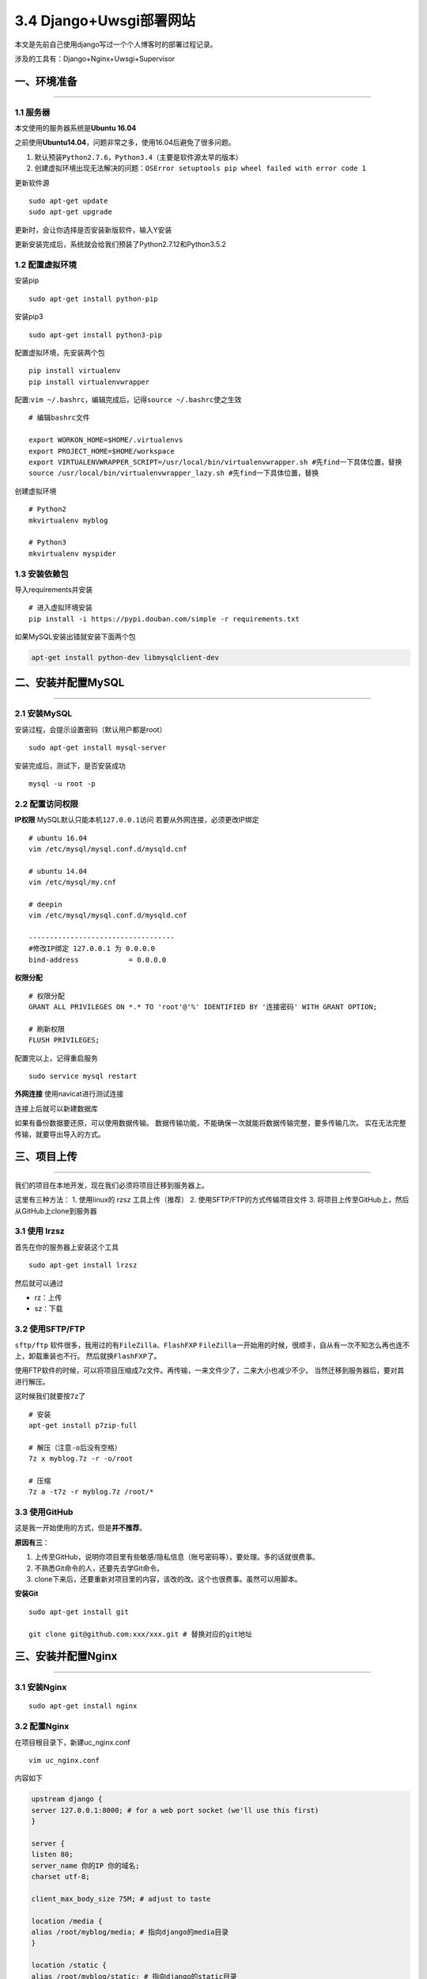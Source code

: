 3.4 Django+Uwsgi部署网站
========================

本文是先前自己使用django写过一个个人博客时的部署过程记录。

涉及的工具有：Django+Nginx+Uwsgi+Supervisor

一、环境准备
------------

--------------

1.1 服务器
~~~~~~~~~~

本文使用的服务器系统是\ **Ubuntu 16.04**

之前使用\ **Ubuntu14.04**\ ，问题非常之多，使用16.04后避免了很多问题。

1. 默认预装\ ``Python2.7.6``\ ，\ ``Python3.4``\ （主要是软件源太早的版本）
2. 创建虚拟环境出现无法解决的问题：\ ``OSError setuptools pip wheel failed with error code 1``

更新软件源

::

   sudo apt-get update
   sudo apt-get upgrade

更新时，会让你选择是否安装新版软件，输入Y安装 |image0|

更新安装完成后，系统就会给我们预装了Python2.7.12和Python3.5.2

1.2 配置虚拟环境
~~~~~~~~~~~~~~~~

安装pip

::

   sudo apt-get install python-pip

安装pip3

::

   sudo apt-get install python3-pip

配置虚拟环境，先安装两个包

::

   pip install virtualenv
   pip install virtualenvwrapper

配置:\ ``vim ~/.bashrc``\ ，编辑完成后，记得\ ``source ~/.bashrc``\ 使之生效

::

   # 编辑bashrc文件

   export WORKON_HOME=$HOME/.virtualenvs
   export PROJECT_HOME=$HOME/workspace
   export VIRTUALENVWRAPPER_SCRIPT=/usr/local/bin/virtualenvwrapper.sh #先find一下具体位置，替换
   source /usr/local/bin/virtualenvwrapper_lazy.sh #先find一下具体位置，替换

创建虚拟环境

::

   # Python2 
   mkvirtualenv myblog

   # Python3
   mkvirtualenv myspider

1.3 安装依赖包
~~~~~~~~~~~~~~

导入requirements并安装

::

   # 进入虚拟环境安装
   pip install -i https://pypi.douban.com/simple -r requirements.txt

如果MySQL安装出错就安装下面两个包

.. code:: shell

   apt-get install python-dev libmysqlclient-dev

二、安装并配置MySQL
-------------------

--------------

2.1 安装MySQL
~~~~~~~~~~~~~

安装过程，会提示设置密码（默认用户都是root）

::

   sudo apt-get install mysql-server

安装完成后，测试下，是否安装成功

::

   mysql -u root -p

2.2 配置访问权限
~~~~~~~~~~~~~~~~

**IP权限** MySQL默认只能本机\ ``127.0.0.1``\ 访问
若要从外网连接，必须更改IP绑定

::

   # ubuntu 16.04
   vim /etc/mysql/mysql.conf.d/mysqld.cnf

   # ubuntu 14.04
   vim /etc/mysql/my.cnf

   # deepin
   vim /etc/mysql/mysql.conf.d/mysqld.cnf

   -----------------------------------
   #修改IP绑定 127.0.0.1 为 0.0.0.0
   bind-address            = 0.0.0.0

**权限分配**

::

   # 权限分配
   GRANT ALL PRIVILEGES ON *.* TO 'root'@'%' IDENTIFIED BY '连接密码' WITH GRANT OPTION;

   # 刷新权限
   FLUSH PRIVILEGES;

配置完以上，记得重启服务

::

   sudo service mysql restart

**外网连接** 使用navicat进行测试连接

|image1|

连接上后就可以新建数据库

|image2|

如果有备份数据要还原，可以使用数据传输。
数据传输功能，不能确保一次就能将数据传输完整，要多传输几次。
实在无法完整传输，就要导出导入的方式。

|image3|

三、项目上传
------------

--------------

我们的项目在本地开发，现在我们必须将项目迁移到服务器上。

这里有三种方法： 1. 使用linux的 rzsz 工具上传（推荐） 2.
使用SFTP/FTP的方式传输项目文件 3.
将项目上传至GitHub上，然后从GitHub上clone到服务器

3.1 使用 lrzsz
~~~~~~~~~~~~~~

首先在你的服务器上安装这个工具

::

   sudo apt-get install lrzsz

然后就可以通过

-  rz：上传
-  sz：下载

3.2 使用SFTP/FTP
~~~~~~~~~~~~~~~~

``sftp/ftp`` 软件很多，我用过的有\ ``FileZilla``\ 、\ ``FlashFXP``
``FileZilla``\ 一开始用的时候，很顺手，自从有一次不知怎么再也连不上，卸载重装也不行。
然后就换\ ``FlashFXP``\ 了。

使用FTP软件的时候，可以将项目压缩成7z文件。再传输，一来文件少了，二来大小也减少不少。
当然迁移到服务器后，要对其进行解压。

这时候我们就要按\ ``7z``\ 了

::

   # 安装
   apt-get install p7zip-full

   # 解压（注意-o后没有空格）
   7z x myblog.7z -r -o/root

   # 压缩
   7z a -t7z -r myblog.7z /root/*

3.3 使用GitHub
~~~~~~~~~~~~~~

这是我一开始使用的方式，但是\ **并不推荐**\ 。

**原因有三**\ ：

1. 上传至GitHub，说明你项目里有些敏感/隐私信息（账号密码等），要处理。多的话就很费事。
2. 不熟悉Git命令的人，还要先去学Git命令。
3. clone下来后，还要重新对项目里的内容，该改的改。这个也很费事。虽然可以用脚本。

**安装Git**

::

   sudo apt-get install git

   git clone git@github.com:xxx/xxx.git # 替换对应的git地址

三、安装并配置Nginx
-------------------

--------------

3.1 安装Nginx
~~~~~~~~~~~~~

::

   sudo apt-get install nginx

3.2 配置Nginx
~~~~~~~~~~~~~

在项目根目录下，新建uc_nginx.conf

::

   vim uc_nginx.conf

内容如下

.. code:: python

   upstream django {
   server 127.0.0.1:8000; # for a web port socket (we'll use this first)
   }

   server {
   listen 80;
   server_name 你的IP 你的域名; 
   charset utf-8;

   client_max_body_size 75M; # adjust to taste

   location /media {
   alias /root/myblog/media; # 指向django的media目录
   }

   location /static {
   alias /root/myblog/static; # 指向django的static目录
   }

   location / {
   uwsgi_pass django;
   include uwsgi_params; # the uwsgi_params file you installed
   }
   }

创建完成后，拷贝或者创建软链接到nginx目录

推荐使用拷贝的方式，因为我有很多次使用软链接的方式，结果就是软链接失效。结果nginx无法启动，找了半天问题，结果发现这个，很蛋疼。

::

   #拷贝
   cp uc_nginx.conf /etc/nginx/conf.d/

   # 创建软链接
   sudo ln -s uc_nginx.conf /etc/nginx/conf.d/

配置完成后，记得重启 ``nginx``

::

   sudo service nginx restart

四、安装并配置uwsgi
-------------------

4.1 安装uwsgi
~~~~~~~~~~~~~

若是安装在虚拟环境里，以后启动的时候，就要先进入虚拟环境。

::

   pip install uwsgi

4.2 配置uwsgi
~~~~~~~~~~~~~

在项目根目录新建uwsgi.ini

::

   # mysite_uwsgi.ini file
   [uwsgi]

   # Django-related settings
   # the base directory (full path)
   chdir           = /root/myblog
   module          = myblog.wsgi
   # the virtualenv (full path)

   # process-related settings
   # master
   master          = true
   # maximum number of worker processes
   processes       = 10
   # the socket (use the full path to be safe
   socket          = 127.0.0.1:8000
   # ... with appropriate permissions - may be needed
   # chmod-socket    = 664
   # clear environment on exit
   vacuum          = true
   virtualenv = /root/.virtualenvs/myblog

4.3 运行项目
~~~~~~~~~~~~

.. code:: shell

   # 必须先cd到项目根目录
   uwsgi -i uwsgi.ini

五、使用Supervisor管理进程
--------------------------

--------------

5.1 安装supervisor
~~~~~~~~~~~~~~~~~~

安装supervisor有两种方式

【不推荐】一种直接使用pip安装

::

   pip install supervisor

【推荐】一种是使用apt安装

::

   apt-get install supervisor

使用apt安装，能够让服务器开机的时候就自动重启supervisor服务。而使用pip安装则需要手动重启。相对麻烦。

5.2 配置supervisor
~~~~~~~~~~~~~~~~~~

在\ ``/etc/supervisor/conf.d/``\ 路径下新增\ ``myblog.conf``

::

   [program:myblog] ; 程序名称，在 supervisorctl 中通过这个值来对程序进行一系列的操作
   autorestart=True      ; 程序异常退出后自动重启
   autostart=True        ; 在 supervisord 启动的时候也自动启动
   redirect_stderr=True  ; 把 stderr 重定向到 stdout，默认 false
   environment=PATH="/root/.virtualenvs/myblog"  ; 虚拟环境路径
   command=/usr/local/bin/uwsgi -i /root/myblog/uwsgi.ini  ; 启动命令，与手动在命令行启动的命令是一样的
   user=root          ; 用哪个用户启动
   directory=/root/myblog  ; 程序的启动目录

然后将\ ``myblog.conf``\ 写入到supervisor的配置中\ ``/etc/supervisord.conf``\ 中

::

   vim /etc/supervisord.conf

直接跳到最后，填入红框内容 |image4|

5.3 启动项目
~~~~~~~~~~~~

既然修改了配置，第一步当然要使配置生效。

::

   root@localhost:~# supervisorctl reread
   myblog: changed
   root@localhost:~# sudo supervisorctl update
   myblog: stopped
   myblog: updated process group

通过\ ``supervisorctl status``\ 查看启动状态 |image5|

5.4 supervisor其他命令
~~~~~~~~~~~~~~~~~~~~~~

::

   # myblog 改成你之前设定的对应的项目名

   # 关闭进程
   $ sudo supervisorctl stop myblog 
   myblog: stopped 

   # 开启进程
   $ sudo supervisorctl start myblog
   myblog: started 

   # 重启进程
   $ sudo supervisorctl restart myblog
   myblog: stopped 
   myblog: started

{% note success %}# 注意事项{% endnote %}

六、部署项目
------------

6.1 部署配置
~~~~~~~~~~~~

在使用 supervisor 拉起项目前，记得确保检查过以下配置\ ``settings.py``

.. code:: python

   # 关闭debug
   DEBUG = False

   # 添加这一行
   STATIC_ROOT = os.path.join(BASE_DIR, "static")

   #注释掉
   STATICFILES_DIRS = [
       os.path.join(BASE_DIR, "static")
   ]

   # 如果没有设置数据库信息的话
   DATABASES = {
       'default': {
           'ENGINE': 'django.db.backends.mysql',
           'NAME': '数据库名',
           'USER': 'root',
           'PASSWORD': '密码',
           'HOST': '127.0.0.1'
       }
   }


   # 有必要的话，需要邮箱验证信息
   EMAIL_BACKEND = 'django.core.mail.backends.smtp.EmailBackend'
   EMAIL_HOST = 'smtp.163.com'
   EMAIL_PORT = 25
   EMAIL_HOST_USER = '邮箱@163.com'
   EMAIL_HOST_PASSWORD = '你的密码'
   EMAIL_USER_LTS = False
   EMAIL_FROM = '邮箱@163.com'

收集静态文件

::

   python manage.py collectstatic

6.2 调试小技巧
~~~~~~~~~~~~~~

在部署的时候，难免会遇到各自各有的问题。

在排查问题的时候，可以先把\ ``debug``\ 打开

使用两种方法，运行项目

::

   # 第一种：
   python manage.py runserver 0.0.0.0:8000

   # 第二种
   # 运行后，到外网访问IP/域名，看看能不能运行，如果出错会有错误提示
   uwsgi -i uwsgi.ini

在项目运行过程中，如果有错误，会显示详细信息。你可以根据这些信息先解决后，再把debug关闭，重新运行项目。

6.3 Nginx权限问题
~~~~~~~~~~~~~~~~~

如果使用Ubuntu16.04或者CentOS，nginx的www-data是没有权限的，这时候我们要改下，nginx配置，使其以root用户运行。

::

   # 在第一行，将www-data改成root
   vim /etc/nginx/nginx.conf

--------------

.. figure:: http://image.python-online.cn/20190511161447.png
   :alt: 关注公众号，获取最新干货！


.. |image0| image:: https://i.loli.net/2017/08/20/599982f513b7e.png
.. |image1| image:: https://i.loli.net/2017/08/20/59998b33265d9.png
.. |image2| image:: https://i.loli.net/2017/08/20/59998b91d16dd.png
.. |image3| image:: https://i.loli.net/2017/08/20/59998bdf36c79.png
.. |image4| image:: https://i.loli.net/2017/08/25/59a0236def497.png
.. |image5| image:: https://i.loli.net/2017/08/25/59a0244d239f0.png

